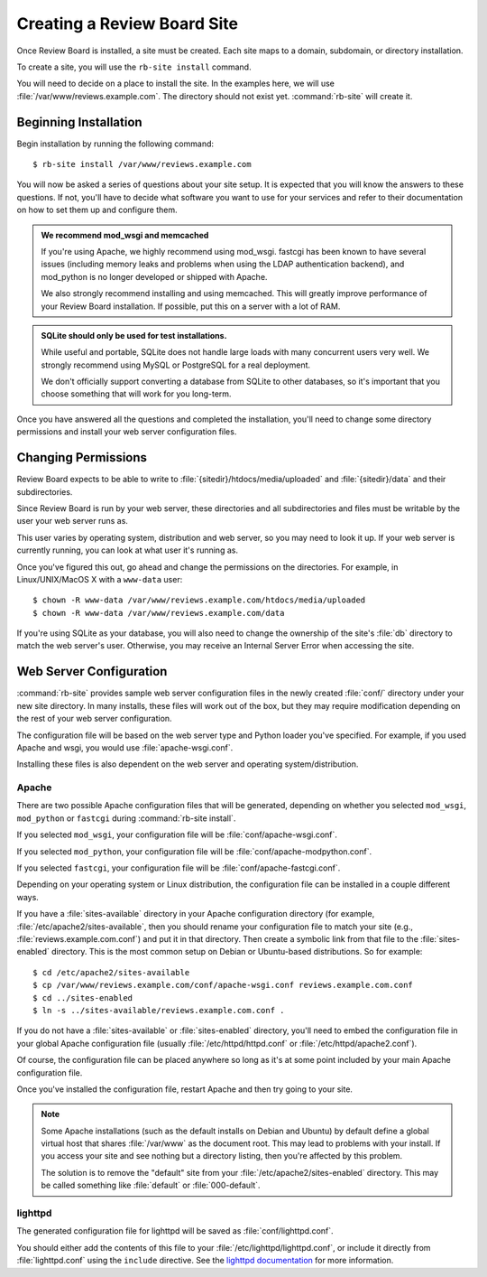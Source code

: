 .. _creating-sites:

============================
Creating a Review Board Site
============================

Once Review Board is installed, a site must be created. Each site maps to
a domain, subdomain, or directory installation.

To create a site, you will use the ``rb-site install`` command.

You will need to decide on a place to install the site. In the examples
here, we will use :file:`/var/www/reviews.example.com`. The directory
should not exist yet. :command:`rb-site` will create it.


Beginning Installation
======================

Begin installation by running the following command::

    $ rb-site install /var/www/reviews.example.com

You will now be asked a series of questions about your site setup. It is
expected that you will know the answers to these questions. If not, you'll
have to decide what software you want to use for your services and refer to
their documentation on how to set them up and configure them.

.. admonition:: We recommend mod_wsgi and memcached

   If you're using Apache, we highly recommend using mod_wsgi. fastcgi
   has been known to have several issues (including memory leaks and problems
   when using the LDAP authentication backend), and mod_python is no longer
   developed or shipped with Apache.

   We also strongly recommend installing and using memcached. This will
   greatly improve performance of your Review Board installation. If
   possible, put this on a server with a lot of RAM.

.. admonition:: SQLite should only be used for test installations.

   While useful and portable, SQLite does not handle large loads with many
   concurrent users very well. We strongly recommend using MySQL or
   PostgreSQL for a real deployment.

   We don't officially support converting a database from SQLite to other
   databases, so it's important that you choose something that will work
   for you long-term.

Once you have answered all the questions and completed the installation,
you'll need to change some directory permissions and install your web server
configuration files.


Changing Permissions
====================

Review Board expects to be able to write to
:file:`{sitedir}/htdocs/media/uploaded` and :file:`{sitedir}/data` and
their subdirectories.

Since Review Board is run by your web server, these directories and all
subdirectories and files must be writable by the user your web server runs
as.

This user varies by operating system, distribution and web server, so you may
need to look it up. If your web server is currently running, you can look at
what user it's running as.

Once you've figured this out, go ahead and change the permissions on the
directories. For example, in Linux/UNIX/MacOS X with a ``www-data`` user::

    $ chown -R www-data /var/www/reviews.example.com/htdocs/media/uploaded
    $ chown -R www-data /var/www/reviews.example.com/data

If you're using SQLite as your database, you will also need to change the
ownership of the site's :file:`db` directory to match the web server's
user. Otherwise, you may receive an Internal Server Error when accessing
the site.


Web Server Configuration
========================

:command:`rb-site` provides sample web server configuration files in the newly
created :file:`conf/` directory under your new site directory. In many installs,
these files will work out of the box, but they may require modification
depending on the rest of your web server configuration.

The configuration file will be based on the web server type and Python loader
you've specified. For example, if you used Apache and wsgi, you would
use :file:`apache-wsgi.conf`.

Installing these files is also dependent on the web server and operating
system/distribution.


Apache
------

There are two possible Apache configuration files that will be generated,
depending on whether you selected ``mod_wsgi``, ``mod_python`` or ``fastcgi``
during :command:`rb-site install`.

If you selected ``mod_wsgi``, your configuration file will be
:file:`conf/apache-wsgi.conf`.

If you selected ``mod_python``, your configuration file will be
:file:`conf/apache-modpython.conf`.

If you selected ``fastcgi``, your configuration file will be
:file:`conf/apache-fastcgi.conf`.

Depending on your operating system or Linux distribution, the configuration
file can be installed in a couple different ways.

If you have a :file:`sites-available` directory in your Apache
configuration directory (for example, :file:`/etc/apache2/sites-available`,
then you should rename your configuration file to match your site
(e.g., :file:`reviews.example.com.conf`) and put it in that directory. Then
create a symbolic link from that file to the :file:`sites-enabled`
directory. This is the most common setup on Debian or Ubuntu-based
distributions. So for example::

    $ cd /etc/apache2/sites-available
    $ cp /var/www/reviews.example.com/conf/apache-wsgi.conf reviews.example.com.conf
    $ cd ../sites-enabled
    $ ln -s ../sites-available/reviews.example.com.conf .

If you do not have a :file:`sites-available` or :file:`sites-enabled`
directory, you'll need to embed the configuration file in your global
Apache configuration file (usually :file:`/etc/httpd/httpd.conf` or
:file:`/etc/httpd/apache2.conf`).

Of course, the configuration file can be placed anywhere so long as it's
at some point included by your main Apache configuration file.

Once you've installed the configuration file, restart Apache and then
try going to your site.

.. note::

    Some Apache installations (such as the default installs on Debian
    and Ubuntu) by default define a global virtual host that shares
    :file:`/var/www` as the document root. This may lead to problems
    with your install. If you access your site and see nothing but
    a directory listing, then you're affected by this problem.

    The solution is to remove the "default" site from your
    :file:`/etc/apache2/sites-enabled` directory. This may be
    called something like :file:`default` or :file:`000-default`.


lighttpd
--------

The generated configuration file for lighttpd will be saved as
:file:`conf/lighttpd.conf`.

You should either add the contents of this file to your
:file:`/etc/lighttpd/lighttpd.conf`, or include it directly from
:file:`lighttpd.conf` using the ``include`` directive. See the
`lighttpd documentation`_ for more information.

.. _`lighttpd documentation`: http://redmine.lighttpd.net/wiki/lighttpd
